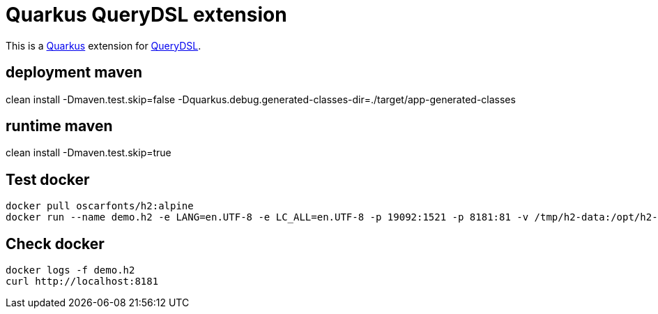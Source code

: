 = Quarkus QueryDSL extension

This is a https://github.com/quarkusio/quarkus[Quarkus] extension for https://github.com/querydsl/querydsl[QueryDSL].

== deployment maven
clean install -Dmaven.test.skip=false -Dquarkus.debug.generated-classes-dir=./target/app-generated-classes


== runtime maven
clean install -Dmaven.test.skip=true

== Test docker
 
[source,bash]
--------------
docker pull oscarfonts/h2:alpine
docker run --name demo.h2 -e LANG=en.UTF-8 -e LC_ALL=en.UTF-8 -p 19092:1521 -p 8181:81 -v /tmp/h2-data:/opt/h2-data -d oscarfonts/h2:alpine
--------------

== Check docker
[source,text]
--------------
docker logs -f demo.h2
curl http://localhost:8181